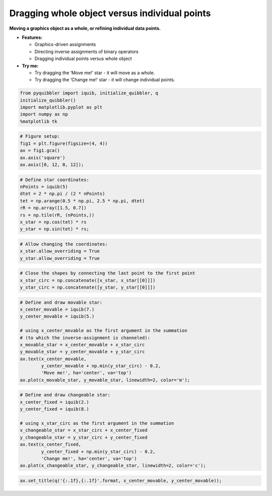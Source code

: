 Dragging whole object versus individual points
----------------------------------------------

**Moving a graphics object as a whole, or refining individual data
points.**

-  **Features:**

   -  Graphics-driven assignments
   -  Directing inverse assignments of binary operators
   -  Dragging individual points versus whole object

-  **Try me:**

   -  Try dragging the ‘Move me!’ star - it will move as a whole.
   -  Try dragging the ‘Change me!’ star - it will change individual
      points.

.. code:: python

    from pyquibbler import iquib, initialize_quibbler, q
    initialize_quibbler()
    import matplotlib.pyplot as plt
    import numpy as np
    %matplotlib tk

.. code:: python

    # Figure setup:
    fig1 = plt.figure(figsize=(4, 4))
    ax = fig1.gca()
    ax.axis('square')
    ax.axis([0, 12, 0, 12]);

.. code:: python

    # Define star coordinates:
    nPoints = iquib(5)
    dtet = 2 * np.pi / (2 * nPoints)
    tet = np.arange(0.5 * np.pi, 2.5 * np.pi, dtet)
    rR = np.array([1.5, 0.7])
    rs = np.tile(rR, (nPoints,))
    x_star = np.cos(tet) * rs
    y_star = np.sin(tet) * rs;

.. code:: python

    # Allow changing the coordinates:
    x_star.allow_overriding = True
    y_star.allow_overriding = True

.. code:: python

    # Close the shapes by connecting the last point to the first point
    x_star_circ = np.concatenate([x_star, x_star[[0]]])
    y_star_circ = np.concatenate([y_star, y_star[[0]]])

.. code:: python

    # Define and draw movable star:
    x_center_movable = iquib(7.)
    y_center_movable = iquib(5.)
    
    # using x_center_movable as the first argument in the summation 
    # (to which the inverse-assignment is channeled):
    x_movable_star = x_center_movable + x_star_circ
    y_movable_star = y_center_movable + y_star_circ
    ax.text(x_center_movable, 
            y_center_movable + np.min(y_star_circ) - 0.2, 
            'Move me!', ha='center', va='top')
    ax.plot(x_movable_star, y_movable_star, linewidth=2, color='m');

.. code:: python

    # Define and draw changeable star:
    x_center_fixed = iquib(2.)
    y_center_fixed = iquib(8.)
    
    # using x_star_circ as the first argument in the summation
    x_changeable_star = x_star_circ + x_center_fixed
    y_changeable_star = y_star_circ + y_center_fixed
    ax.text(x_center_fixed, 
            y_center_fixed + np.min(y_star_circ) - 0.2, 
            'Change me!', ha='center', va='top')
    ax.plot(x_changeable_star, y_changeable_star, linewidth=2, color='c');

.. code:: python

    ax.set_title(q('{:.1f},{:.1f}'.format, x_center_movable, y_center_movable));
.. image:: ../images/demo_gif/quibdemo_drag_whole_object_vs_individual_points.gif
